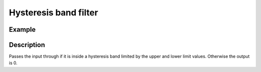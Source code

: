 ======================
Hysteresis band filter
======================

.. doxygenfunction:: uz_signals_hysteresisband_filter

Example
=======

.. code-block:: c
  :linenos:
  :caption: Example function call to filter the input

  #include "uz_signals.h"
  int main(void) {
     float input = 2.0f;
     float upper_limit = 0.5f;
     float lower_limit = 0.2f;
     float output = uz_signals_hysteresisband_filter(input, upper_limit, lower_limit);
  }

Description
===========

Passes the input through if it is inside a hysteresis band limited by the upper and lower limit values.
Otherwise the output is 0.



.. tikz:: hysteresis band filter
  :align: left

  \draw [densely dotted] (0,0)  -- +(6,0);
  \draw [densely dotted, color=red] (0,1)  -- +(6,0);
  \draw [densely dotted, color=red] (0,0.5)  -- +(6,0);
  \node[color=red, font=\footnotesize] at (7.23,1){upper limit};
  \node[color=red, font=\footnotesize] at (7.23,0.5){lower limit};

  \draw[color=blue] (0,0) {(0,0) -- ++(6,1.5)};
  \node[color=blue, font=\footnotesize] at (-0.2,1){10};
  \node[color=red, font=\footnotesize] at (-0.2,0.5){5};
  \node[color=blue, font=\footnotesize] at (-0.2,0){0};

  \draw[->](0,-0.1)--(0,1.8);
  \draw[color=orange] (0,0) {(0,0.0) -- ++(2.0,0.0) -- ++(0.0,0.5) -- ++(2,0.5)-- ++(0,-1) -- ++(2.0,0.0)};
  \draw[->](6,-0.1)--(6,1.8);

  \node[below,color=orange,font=\footnotesize] at (3.77,-0.1){output};
  \draw[->] (2.75,-0.35) -- (3.2,-0.35);
  \node[below,color=blue,font=\footnotesize] at (2.2,-0.1){input};   


